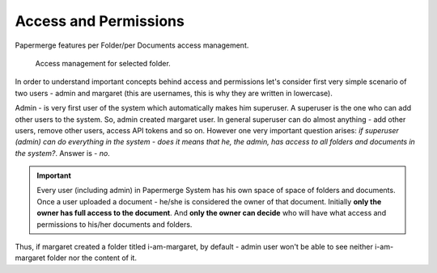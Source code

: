 Access and Permissions
=======================

Papermerge features per Folder/per Documents access management.

.. figure:: img/access/01-access.png

   Access management for selected folder.


In order to understand important concepts behind access and permissions let's
consider first very simple scenario of two users - admin and margaret (this
are usernames, this is why they are written in lowercase).

Admin - is very first user of the system which automatically makes him superuser.
A superuser is the one who can add other users to the system. So, admin created margaret
user.
In general superuser can do almost anything - add other users, remove other users, access API tokens
and so on. However one very important question arises: *if superuser (admin) can do
everything in the system - does it means that he, the admin, has access to all
folders and documents in the system?*. Answer is - *no*.

.. important::

	Every user (including admin) in Papermerge System has his own space of space of folders and documents.
	Once a user uploaded a document - he/she is considered the owner of that document.
	Initially **only the owner has full access to the document**. And **only the owner can decide** who will
	have what access and permissions to his/her documents and folders.


Thus, if margaret created a folder titled i-am-margaret, by default - admin user won't be able to see neither i-am-margaret folder nor the content of it.